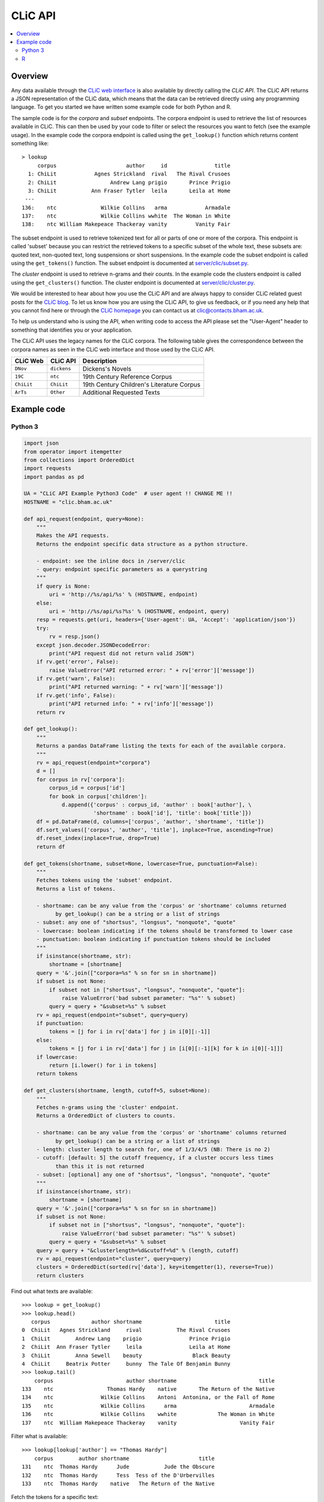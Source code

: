 CLiC API
========

.. contents::
    :local:

Overview
--------

Any data available through the `CLiC web interface <http://clic.bham.ac.uk/>`_ is also available by directly calling the *CLiC API*.
The CLiC API returns a JSON representation of the CLiC data, which means that the data can be retrieved directly using any programming language.
To get you started we have written some example code for both Python and R.

The sample code is for the *corpora* and *subset* endpoints.
The corpora endpoint is used to retrieve the list of resources available in CLiC.
This can then be used by your code to filter or select the resources you want to fetch (see the example usage).
In the example code the corpora endpoint is called using the ``get_lookup()`` function which returns content something like::

    > lookup
         corpus                      author     id               title
      1: ChiLit            Agnes Strickland  rival   The Rival Crusoes
      2: ChiLit                 Andrew Lang prigio       Prince Prigio
      3: ChiLit           Ann Fraser Tytler  leila       Leila at Home
     ---                                                              
    136:    ntc              Wilkie Collins   arma            Armadale
    137:    ntc              Wilkie Collins wwhite  The Woman in White
    138:    ntc William Makepeace Thackeray vanity         Vanity Fair

The subset endpoint is used to retrieve tokenized text for all or parts of one or more of the corpora.
This endpoint is called 'subset' because you can restrict the retrieved tokens to a specific subset of the whole text, these subsets are: quoted text, non-quoted text, long suspensions or short suspensions.
In the example code the subset endpoint is called using the ``get_tokens()`` function.
The subset endpoint is documented at `server/clic/subset.py <../server/clic/subset.py>`_.

The *cluster* endpoint is used to retrieve n-grams and their counts.
In the example code the clusters endpoint is called using the ``get_clusters()`` function.
The cluster endpoint is documented at `server/clic/cluster.py <../server/clic/cluster.py>`_.

We would be interested to hear about how you use the CLiC API and are always happy to consider CLiC related guest posts for the `CLiC blog <https://blog.bham.ac.uk/clic-dickens/>`_.
To let us know how you are using the CLiC API, to give us feedback, or if you need any help that you cannot find here or through the `CLiC homepage <https://www.birmingham.ac.uk/schools/edacs/departments/englishlanguage/research/projects/clic/>`_ you can contact us at `clic@contacts.bham.ac.uk <clic@contacts.bham.ac.uk>`_.

To help us understand who is using the API, when writing code to access the API please set the "User-Agent" header to something that identifies you or your application.

The CLiC API uses the legacy names for the CLiC corpora. The following table gives the correspondence between the corpora names as seen in the CLiC web interface and those used by the CLiC API.

+--------------+--------------+-------------------------------------------+
| CLiC Web     | CLiC API     | Description                               |
+==============+==============+===========================================+
| ``DNov``     | ``dickens``  | Dickens's Novels                          |
+--------------+--------------+-------------------------------------------+
| ``19C``      | ``ntc``      | 19th Century Reference Corpus             |
+--------------+--------------+-------------------------------------------+
| ``ChiLit``   | ``ChiLit``   | 19th Century Children's Literature Corpus |
+--------------+--------------+-------------------------------------------+
| ``ArTs``     | ``Other``    | Additional Requested Texts                |
+--------------+--------------+-------------------------------------------+

Example code
------------

Python 3
^^^^^^^^

.. code-block:: python

    import json
    from operator import itemgetter
    from collections import OrderedDict
    import requests
    import pandas as pd

    UA = "CLiC API Example Python3 Code"  # user agent !! CHANGE ME !!
    HOSTNAME = "clic.bham.ac.uk"

    def api_request(endpoint, query=None):
        """
        Makes the API requests.
        Returns the endpoint specific data structure as a python structure.

        - endpoint: see the inline docs in /server/clic
        - query: endpoint specific parameters as a querystring
        """
        if query is None:
            uri = 'http://%s/api/%s' % (HOSTNAME, endpoint)
        else:
            uri = 'http://%s/api/%s?%s' % (HOSTNAME, endpoint, query)
        resp = requests.get(uri, headers={'User-agent': UA, 'Accept': 'application/json'})
        try:
            rv = resp.json()
        except json.decoder.JSONDecodeError:
            print("API request did not return valid JSON")
        if rv.get('error', False):
            raise ValueError("API returned error: " + rv['error']['message'])
        if rv.get('warn', False):
            print("API returned warning: " + rv['warn']['message'])
        if rv.get('info', False):
            print("API returned info: " + rv['info']['message'])
        return rv

    def get_lookup():
        """
        Returns a pandas DataFrame listing the texts for each of the available corpora.
        """
        rv = api_request(endpoint="corpora")
        d = []
        for corpus in rv['corpora']:
            corpus_id = corpus['id']
            for book in corpus['children']:
                d.append({'corpus' : corpus_id, 'author' : book['author'], \
                          'shortname' : book['id'], 'title': book['title']})
        df = pd.DataFrame(d, columns=['corpus', 'author', 'shortname', 'title'])
        df.sort_values(['corpus', 'author', 'title'], inplace=True, ascending=True)
        df.reset_index(inplace=True, drop=True)
        return df

    def get_tokens(shortname, subset=None, lowercase=True, punctuation=False):
        """
        Fetches tokens using the 'subset' endpoint.
        Returns a list of tokens.

        - shortname: can be any value from the 'corpus' or 'shortname' columns returned
              by get_lookup() can be a string or a list of strings
        - subset: any one of "shortsus", "longsus", "nonquote", "quote"
        - lowercase: boolean indicating if the tokens should be transformed to lower case
        - punctuation: boolean indicating if punctuation tokens should be included
        """
        if isinstance(shortname, str):
            shortname = [shortname]
        query = '&'.join(["corpora=%s" % sn for sn in shortname])
        if subset is not None:
            if subset not in ["shortsus", "longsus", "nonquote", "quote"]:
                raise ValueError('bad subset parameter: "%s"' % subset)
            query = query + "&subset=%s" % subset
        rv = api_request(endpoint="subset", query=query)
        if punctuation:
            tokens = [j for i in rv['data'] for j in i[0][:-1]]
        else:
            tokens = [j for i in rv['data'] for j in [i[0][:-1][k] for k in i[0][-1]]]
        if lowercase:
            return [i.lower() for i in tokens]
        return tokens

    def get_clusters(shortname, length, cutoff=5, subset=None):
        """
        Fetches n-grams using the 'cluster' endpoint.
        Returns a OrderedDict of clusters to counts.

        - shortname: can be any value from the 'corpus' or 'shortname' columns returned
              by get_lookup() can be a string or a list of strings
        - length: cluster length to search for, one of 1/3/4/5 (NB: There is no 2)
        - cutoff: [default: 5] the cutoff frequency, if a cluster occurs less times
              than this it is not returned
        - subset: [optional] any one of "shortsus", "longsus", "nonquote", "quote"
        """
        if isinstance(shortname, str):
            shortname = [shortname]
        query = '&'.join(["corpora=%s" % sn for sn in shortname])
        if subset is not None:
            if subset not in ["shortsus", "longsus", "nonquote", "quote"]:
                raise ValueError('bad subset parameter: "%s"' % subset)
            query = query + "&subset=%s" % subset
        query = query + "&clusterlength=%d&cutoff=%d" % (length, cutoff)
        rv = api_request(endpoint="cluster", query=query)
        clusters = OrderedDict(sorted(rv['data'], key=itemgetter(1), reverse=True))
        return clusters


Find out what texts are available::

    >>> lookup = get_lookup()
    >>> lookup.head()
       corpus             author shortname                       title
    0  ChiLit   Agnes Strickland     rival           The Rival Crusoes
    1  ChiLit        Andrew Lang    prigio               Prince Prigio
    2  ChiLit  Ann Fraser Tytler     leila               Leila at Home
    3  ChiLit        Anna Sewell    beauty                Black Beauty
    4  ChiLit     Beatrix Potter     bunny  The Tale Of Benjamin Bunny
    >>> lookup.tail()
        corpus                       author shortname                          title
    133    ntc                 Thomas Hardy    native       The Return of the Native
    134    ntc               Wilkie Collins    Antoni  Antonina, or the Fall of Rome
    135    ntc               Wilkie Collins      arma                       Armadale
    136    ntc               Wilkie Collins    wwhite             The Woman in White
    137    ntc  William Makepeace Thackeray    vanity                    Vanity Fair

Filter what is available::

    >>> lookup[lookup['author'] == "Thomas Hardy"]
        corpus        author shortname                      title
    131    ntc  Thomas Hardy      Jude           Jude the Obscure
    132    ntc  Thomas Hardy      Tess  Tess of the D'Urbervilles
    133    ntc  Thomas Hardy    native   The Return of the Native

Fetch the tokens for a specific text::

    >>> tokens = get_tokens(shortname='leila')
    >>> len(tokens)
    63026
    >>> tokens[0:9]
    ['it', 'was', 'the', 'intention', 'of', 'the', 'writer', 'of', 'the']

Fetch the tokens for all quotes text in novels by Jane Austen::

    >>> wanted = [sn for sn in lookup[lookup['author'] == "Jane Austen"]['shortname']]
    >>> wanted
    ['ladysusan', 'mansfield', 'northanger', 'sense', 'emma', 'persuasion', 'pride']

    >>> austen_quotes = get_tokens(shortname=wanted, subset="quote")
    >>> len(austen_quotes)
    307445
    >>> austen_quotes[0:9]
    ['poor', 'miss', 'taylor', 'i', 'wish', 'she', 'were', 'here', 'again']

Keep each text separate::

    >>> austen_quotes = {}
    >>> for sn in wanted:
    ...     austen_quotes[sn] = get_tokens(shortname=sn, subset="quote")
    ...
    >>> {key:len(value) for key,value in austen_quotes.items()}
    >>> print(json.dumps({key:len(value) for key,value in austen_quotes.items()}))
    {
      "ladysusan": 2791,
      "mansfield": 62013,
      "northanger": 28937,
      "sense": 51744,
      "emma": 80319,
      "persuasion": 28653,
      "pride": 52988
    }
    >>> austen_quotes['emma'][0:9]
    ['poor', 'miss', 'taylor', 'i', 'wish', 'she', 'were', 'here', 'again']

An now lets get some clusters for the Jane Austen novels::

    >>> austen_clusters = get_clusters(shortname=wanted, length=5, cutoff=5, subset="quote")
    >>> print(json.dumps(austen_clusters, indent=2))
    {
      "i do not know what": 26,
      "i am sure you will": 16,
      "i do not know that": 16,
      "i do not mean to": 16,
      "and i am sure i": 16,
      "i have no doubt of": 14,
      "i do not think i": 14,
      "i am sure i should": 13,
      "i am sure i do": 11,
      "i do not pretend to": 11,
      ...


R
^

.. code-block:: R

    library(httr)
    library(jsonlite)
    library(data.table)

    UA <- "CLiC API Example R Code"  # user agent !! CHANGE ME !!
    HOSTNAME <- "clic.bham.ac.uk"

    # Makes the API requests.
    # Returns the endpoint specific data structure.
    #
    # - endpoint: see the inline docs in /server/clic
    # - query: endpoint specific parameters as a querystring
    #
    api_request <- function(
        endpoint = c("subset", "corpora", "cluster"),
        query = NULL
    ) {
        endpoint <- match.arg(endpoint)
        uri <- modify_url("",
            scheme = "http",
            hostname = HOSTNAME,
            path = sprintf("/api/%s", endpoint),
            query = ifelse(is.null(query), "", query)
        )
        req <- GET(uri, add_headers('User-Agent' = UA, 'Accept' = "application/json"))
        if (http_error(req)) {
            stop(sprintf("Request failed: status %s - URL '%s'", status_code(req), uri))
        }
        # can ignore header so check response
        # https://tools.ietf.org/html/rfc7231#section-5.3.2
        if (http_type(req) != "application/json") {
            stop("API did not return JSON")
        }
        rv <- fromJSON( content(req, as = "text", encoding = "UTF-8") )
        if (!is.null(rv$error)) stop("API returned error: ", rv$error$message)
        if (!is.null(rv$warn)) cat("API returned warning: ", rv$warn$message)
        if (!is.null(rv$info)) cat("API returned info: ", rv$info$message)
        return(rv)
    }

    # Returns a data.frame listing the texts for each of the available corpora.
    #
    get_lookup <- function() {
        rv <- api_request(endpoint = "corpora")
        DT <- rbindlist(
            rv$corpora$children, fill = TRUE,
            idcol = 'corpus'
        )[ , corpus := rv$corpora$id[corpus]]
        setkeyv(DT, cols = c('corpus', 'author', 'title'))
        return(DT[])
    }

    # Fetches tokens using the 'subset' endpoint.
    # Returns a vector of tokens.
    #
    # - shortname: can be any value from the 'corpus' or 'shortname' columns returned by get_lookup()
    #              can be a string or a list of strings
    # - subset: any one of "shortsus", "longsus", "nonquote", "quote"
    # - lowercase: boolean indicating if the tokens should be transformed to lower case
    # - punctuation: boolean indicating if punctuation tokens should be included
    #
    get_tokens <- function(
        shortname,
        subset = NULL,
        lowercase = TRUE,
        punctuation = FALSE  # includes whitespace
    ) {
        query <- paste(sprintf("corpora=%s", shortname), collapse = "&")
        if(! is.null(subset)) {
            subset <- match.arg(subset, c("shortsus", "longsus", "nonquote", "quote"))
            query <- sprintf("%s&subset=%s", query, subset)
        }
        rv <- api_request(endpoint = "subset", query = query)
        if(punctuation) {
            tokens <- unlist( sapply(rv$data, function(x) {
                head(x[[1]], -1)
            }) )
        } else {
            tokens <- unlist( sapply(rv$data, function(x) {
                head(x[[1]], -1)[as.integer(tail(x[[1]], 1)[[1]])+1]
            }) )
        }
        if(lowercase) {
            tokens <- tolower(tokens)
        }
        return(tokens)
    }

    # Fetches n-grams using the 'cluster' endpoint.
    # Returns a data.frame of clusters to counts.
    #
    # - shortname: can be any value from the 'corpus' or 'shortname' columns returned
    #       by get_lookup() can be a string or a list of strings
    # - length: cluster length to search for, one of 1/3/4/5 (NB: There is no 2)
    # - cutoff: [default: 5] the cutoff frequency, if a cluster occurs less times
    #       than this it is not returned
    # - subset: [optional] any one of "shortsus", "longsus", "nonquote", "quote"
    #
    get_clusters <- function(
        shortname,
        length,
        cutoff = 5,
        subset = NULL
    ) {
        if(! length %in% c(1, 3, 4, 5)) {
            stop(paste0("bad length parameter: '", length, "'"))
        }
        query <- paste(sprintf("corpora=%s", shortname), collapse = "&")
        query <- sprintf("%s&clusterlength=%d&cutoff=%s", query, length, cutoff)
        if(! is.null(subset)) {
            subset <- match.arg(subset, c("shortsus", "longsus", "nonquote", "quote"))
            query <- sprintf("%s&subset=%s", query, subset)
        }
        rv <- api_request(endpoint = "cluster", query = query)
        clusters <- data.frame("cluster" = rv$data[ , 1], "count" = as.integer(rv$data[ , 2]), stringsAsFactors = FALSE)
        clusters <- clusters[order(clusters$count, decreasing = TRUE),]
        rownames(clusters) <- NULL
        return(clusters)
    }


Find out what texts are available::

    > lookup <- get_lookup()
    > lookup
         corpus                      author     id                         title
      1: ChiLit            Agnes Strickland  rival             The Rival Crusoes
      2: ChiLit                 Andrew Lang prigio                 Prince Prigio
      3: ChiLit           Ann Fraser Tytler  leila                 Leila at Home
      4: ChiLit                 Anna Sewell beauty                  Black Beauty
      5: ChiLit              Beatrix Potter  bunny    The Tale Of Benjamin Bunny
     ---                                                                        
    134:    ntc                Thomas Hardy native      The Return of the Native
    135:    ntc              Wilkie Collins Antoni Antonina, or the Fall of Rome
    136:    ntc              Wilkie Collins   arma                      Armadale
    137:    ntc              Wilkie Collins wwhite            The Woman in White
    138:    ntc William Makepeace Thackeray vanity                   Vanity Fair

Filter what is available::

    > lookup[lookup$author == "Thomas Hardy", ]
       corpus       author     id                     title
    1:    ntc Thomas Hardy   Jude          Jude the Obscure
    2:    ntc Thomas Hardy   Tess Tess of the D'Urbervilles
    3:    ntc Thomas Hardy native  The Return of the Native

Fetch the tokens for a specific text::

    > tokens <- get_tokens('leila')
    > str(tokens)
     chr [1:63026] "it" "was" "the" "intention" "of" "the" "writer" "of" "the" "following" "pages" "to" "have" "bid" "a" "last" "farewell" "to" ...

Fetch the tokens for all quotes text in novels by Jane Austen::

    > wanted <- lookup[lookup$author == "Jane Austen", ]$id
    > wanted
    [1] "ladysusan"  "mansfield"  "northanger" "sense"      "emma"       "persuasion" "pride"     

    > austen_quotes <- get_tokens(wanted, subset = "quote")
    > str(austen_quotes)
     chr [1:307445] "poor" "miss" "taylor" "i" "wish" "she" "were" "here" "again" "what" "a" "pity" "it" "is" "that" "mr" "weston" "ever" "thought" ...

Keep each text separate::

    > austen_quotes <- sapply(wanted, get_tokens, subset = "quote")
    > str(austen_quotes)
    List of 7
     $ ladysusan : chr [1:2791] "i" "like" "this" "man" ...
     $ mansfield : chr [1:62013] "what" "if" "they" "were" ...
     $ northanger: chr [1:28937] "catherine" "grows" "quite" "a" ...
     $ sense     : chr [1:51744] "yes" "he" "would" "give" ...
     $ emma      : chr [1:80319] "poor" "miss" "taylor" "i" ...
     $ persuasion: chr [1:28653] "elliot" "of" "kellynch" "hall" ...
     $ pride     : chr [1:52988] "my" "dear" "mr" "bennet" ...

    > sum(sapply(austen_quotes, length))
    [1] 307445

An now lets get some clusters for the Jane Austen novels::

    > austen_clusters <- get_clusters(shortname = wanted, length = 5, cutoff = 5, subset = "quote")
    > head(austen_clusters, 10)
                   cluster count
    1   i do not know what    26
    2   i am sure you will    16
    3   i do not know that    16
    4     i do not mean to    16
    5      and i am sure i    16
    6   i have no doubt of    14
    7     i do not think i    14
    8   i am sure i should    13
    9       i am sure i do    11
    10 i do not pretend to    11

